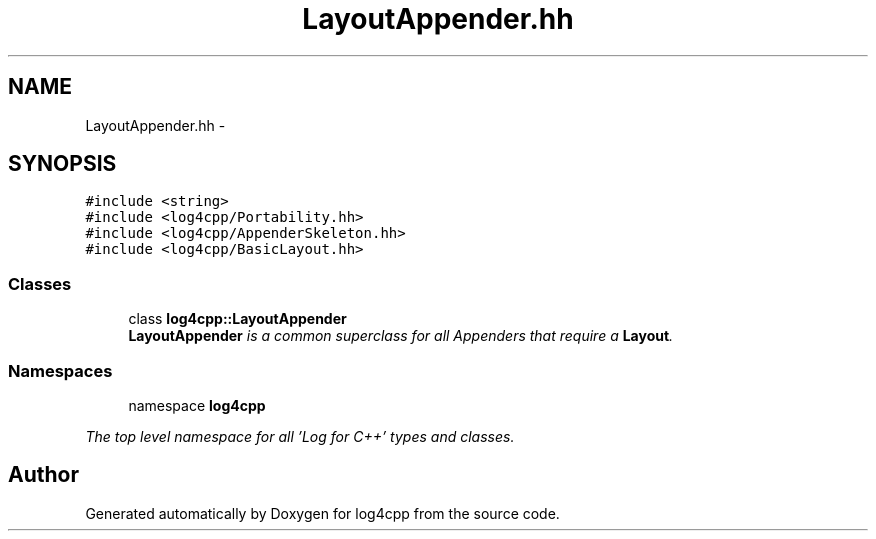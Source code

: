 .TH "LayoutAppender.hh" 3 "1 Nov 2017" "Version 1.1" "log4cpp" \" -*- nroff -*-
.ad l
.nh
.SH NAME
LayoutAppender.hh \- 
.SH SYNOPSIS
.br
.PP
\fC#include <string>\fP
.br
\fC#include <log4cpp/Portability.hh>\fP
.br
\fC#include <log4cpp/AppenderSkeleton.hh>\fP
.br
\fC#include <log4cpp/BasicLayout.hh>\fP
.br

.SS "Classes"

.in +1c
.ti -1c
.RI "class \fBlog4cpp::LayoutAppender\fP"
.br
.RI "\fI\fBLayoutAppender\fP is a common superclass for all Appenders that require a \fBLayout\fP. \fP"
.in -1c
.SS "Namespaces"

.in +1c
.ti -1c
.RI "namespace \fBlog4cpp\fP"
.br
.PP

.RI "\fIThe top level namespace for all 'Log for C++' types and classes. \fP"
.in -1c
.SH "Author"
.PP 
Generated automatically by Doxygen for log4cpp from the source code.
